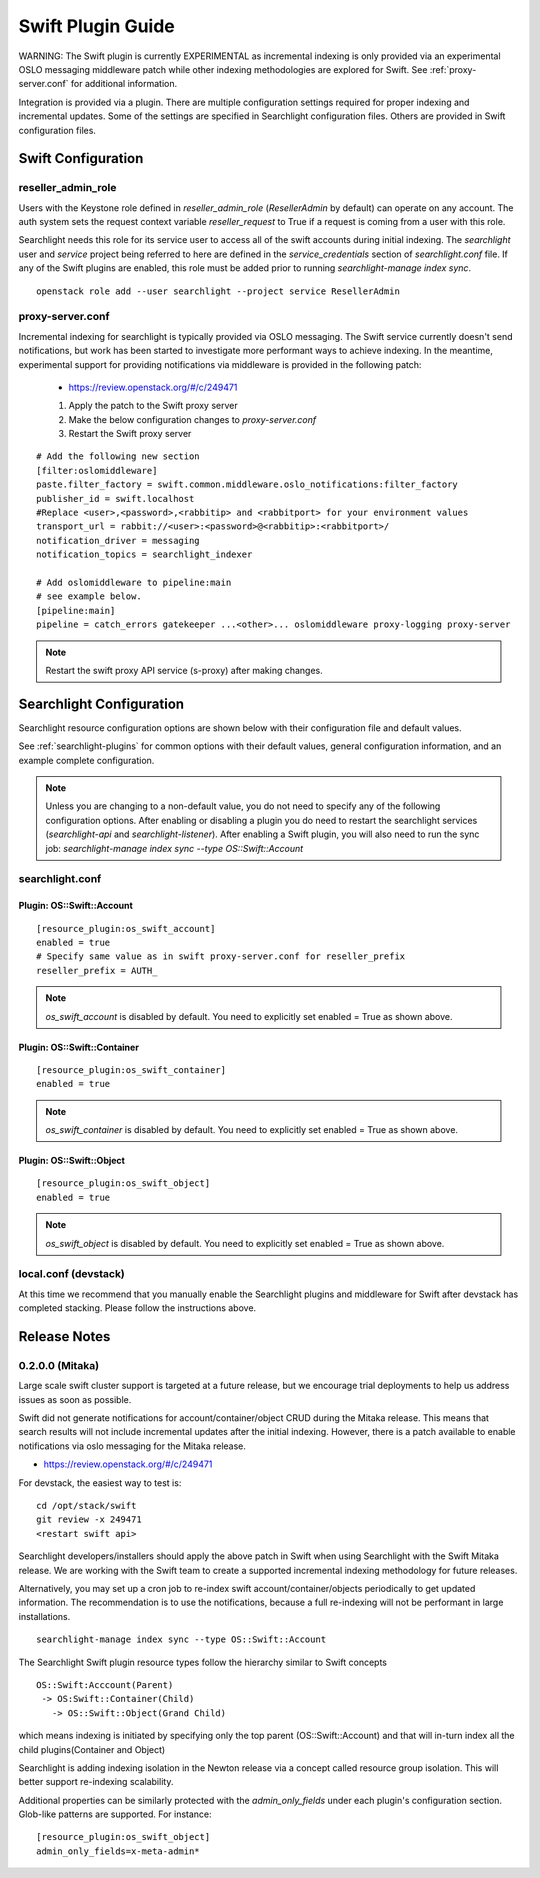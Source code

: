 ..
    (c) Copyright 2016 Hewlett-Packard Development Company, L.P.

    Licensed under the Apache License, Version 2.0 (the "License"); you may
    not use this file except in compliance with the License. You may obtain
    a copy of the License at

        http://www.apache.org/licenses/LICENSE-2.0

    Unless required by applicable law or agreed to in writing, software
    distributed under the License is distributed on an "AS IS" BASIS, WITHOUT
    WARRANTIES OR CONDITIONS OF ANY KIND, either express or implied. See the
    License for the specific language governing permissions and limitations
    under the License.

******************
Swift Plugin Guide
******************

WARNING: The Swift plugin is currently EXPERIMENTAL as incremental indexing is
only provided via an experimental OSLO messaging middleware patch while
other indexing methodologies are explored for Swift.
See :ref:`proxy-server.conf` for additional information.

Integration is provided via a plugin. There are multiple configuration
settings required for proper indexing and incremental updates. Some of the
settings are specified in Searchlight configuration files. Others are
provided in Swift configuration files.

Swift Configuration
====================

reseller_admin_role
-------------------

Users with the Keystone role defined in `reseller_admin_role` (`ResellerAdmin`
by default) can operate on any account. The auth system sets the request
context variable `reseller_request` to True if a request is coming from a user
with this role.

Searchlight needs this role for its service user to access all of the swift
accounts during initial indexing. The `searchlight` user and `service` project
being referred to here are defined in the `service_credentials` section of
`searchlight.conf` file. If any of the Swift plugins are enabled, this
role must be added prior to running `searchlight-manage index sync`.

::

    openstack role add --user searchlight --project service ResellerAdmin


proxy-server.conf
-----------------

Incremental indexing for searchlight is typically provided via OSLO
messaging. The Swift service currently doesn't send notifications, but
work has been started to investigate more performant ways to achieve
indexing.  In the meantime, experimental support for providing notifications
via middleware is provided in the following patch:

 * https://review.openstack.org/#/c/249471

 #. Apply the patch to the Swift proxy server
 #. Make the below configuration changes to `proxy-server.conf`
 #. Restart the Swift proxy server

::

    # Add the following new section
    [filter:oslomiddleware]
    paste.filter_factory = swift.common.middleware.oslo_notifications:filter_factory
    publisher_id = swift.localhost
    #Replace <user>,<password>,<rabbitip> and <rabbitport> for your environment values
    transport_url = rabbit://<user>:<password>@<rabbitip>:<rabbitport>/
    notification_driver = messaging
    notification_topics = searchlight_indexer

    # Add oslomiddleware to pipeline:main
    # see example below.
    [pipeline:main]
    pipeline = catch_errors gatekeeper ...<other>... oslomiddleware proxy-logging proxy-server


.. note::

    Restart the swift proxy API service (s-proxy) after making changes.

Searchlight Configuration
=========================

Searchlight resource configuration options are shown below with their
configuration file and default values.

See :ref:`searchlight-plugins` for common options with their default values,
general configuration information, and an example complete configuration.

.. note::

    Unless you are changing to a non-default value, you do not need to
    specify any of the following configuration options. After enabling or
    disabling a plugin you do need to restart the searchlight services
    (`searchlight-api` and `searchlight-listener`).
    After enabling a Swift plugin, you will also need to run the sync job:
    `searchlight-manage index sync --type OS::Swift::Account`

searchlight.conf
----------------

Plugin: OS::Swift::Account
^^^^^^^^^^^^^^^^^^^^^^^^^^
::

    [resource_plugin:os_swift_account]
    enabled = true
    # Specify same value as in swift proxy-server.conf for reseller_prefix
    reseller_prefix = AUTH_

.. note::

    `os_swift_account` is disabled by default. You need to explicitly
    set enabled = True as shown above.

Plugin: OS::Swift::Container
^^^^^^^^^^^^^^^^^^^^^^^^^^^^
::

    [resource_plugin:os_swift_container]
    enabled = true

.. note::

    `os_swift_container` is disabled by default. You need to explicitly
    set enabled = True as shown above.

Plugin: OS::Swift::Object
^^^^^^^^^^^^^^^^^^^^^^^^^
::

    [resource_plugin:os_swift_object]
    enabled = true

.. note::

    `os_swift_object` is disabled by default. You need to explicitly
    set enabled = True as shown above.


local.conf (devstack)
---------------------

At this time we recommend that you manually enable the Searchlight plugins
and middleware for Swift after devstack has completed stacking. Please
follow the instructions above.

Release Notes
=============

0.2.0.0 (Mitaka)
----------------

Large scale swift cluster support is targeted at a future release, but
we encourage trial deployments to help us address issues as soon as possible.

Swift did not generate notifications for account/container/object CRUD
during the Mitaka release. This means that search results will not include
incremental updates after the initial indexing. However, there is a patch
available to enable notifications via oslo messaging for the Mitaka release.

* https://review.openstack.org/#/c/249471

For devstack, the easiest way to test is::

    cd /opt/stack/swift
    git review -x 249471
    <restart swift api>

Searchlight developers/installers should apply the above patch in Swift when
using Searchlight with the Swift Mitaka release. We are working with the
Swift team to create a supported incremental indexing methodology for future
releases.

Alternatively, you may set up a cron job to re-index swift
account/container/objects periodically to get updated information. The
recommendation is to use the notifications, because a full re-indexing will
not be performant in large installations.
::

    searchlight-manage index sync --type OS::Swift::Account

The Searchlight Swift plugin resource types follow the hierarchy similar to
Swift concepts
::

    OS::Swift:Acccount(Parent)
     -> OS:Swift::Container(Child)
       -> OS::Swift::Object(Grand Child)

which means indexing is initiated by specifying only the top parent
(OS::Swift::Account) and that will in-turn index all the child
plugins(Container and Object)

Searchlight is adding indexing isolation in the Newton release via a concept
called resource group isolation. This will better support re-indexing
scalability.

Additional properties can be similarly protected with the `admin_only_fields`
under each plugin's configuration section. Glob-like patterns are supported.
For instance::

    [resource_plugin:os_swift_object]
    admin_only_fields=x-meta-admin*
